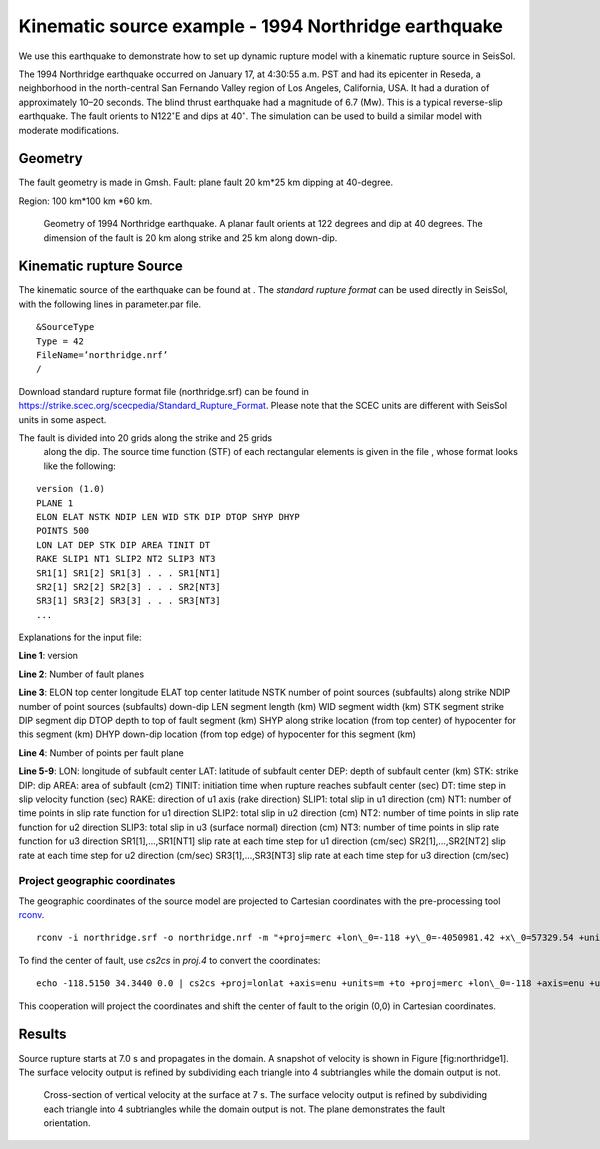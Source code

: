 Kinematic source example - 1994 Northridge earthquake
=====================================================

We use this earthquake to demonstrate how to set up dynamic rupture model
with a kinematic rupture source in SeisSol.

The 1994 Northridge earthquake occurred on January 17, at 4:30:55 a.m.
PST and had its epicenter in Reseda, a neighborhood in the north-central
San Fernando Valley region of Los Angeles, California, USA. It had a
duration of approximately 10–20 seconds. The blind thrust earthquake had
a magnitude of 6.7 (Mw). This is a typical reverse-slip earthquake. The
fault orients to N122\ :math:`^\circ`\ E and dips at 40\ :math:`^\circ`.
The simulation can be used to build a similar model with moderate
modifications.

Geometry
~~~~~~~~

The fault geometry is made in Gmsh. Fault: plane fault 20 km\*25 km
dipping at 40-degree.

Region: 100 km\*100 km \*60 km.

.. figure:: LatexFigures/1994northridge.png
   :alt: Geometry of 1994 northridge earthquake.
   :width: 12.00000cm

   Geometry of 1994 Northridge earthquake. A planar fault orients at 122
   degrees and dip at 40 degrees. The dimension of the fault is 20 km along strike and 25 km along down-dip.

Kinematic rupture Source
~~~~~~~~~~~~~~~~~~~~~~~~

The kinematic source of the earthquake can be found at . The *standard
rupture format* can be used directly in SeisSol, with the following
lines in parameter.par file.

::
  
  &SourceType
  Type = 42
  FileName=’northridge.nrf’
  /

Download standard rupture format file (northridge.srf) can be found in https://strike.scec.org/scecpedia/Standard_Rupture_Format.
Please note that the SCEC units are different with SeisSol units in some
aspect.

The fault is divided into 20 grids along the strike and 25 grids
  along the dip. The source time function (STF) of each rectangular
  elements is given in the file , whose format looks like the following:
  
::

  version (1.0)
  PLANE 1
  ELON ELAT NSTK NDIP LEN WID STK DIP DTOP SHYP DHYP
  POINTS 500
  LON LAT DEP STK DIP AREA TINIT DT
  RAKE SLIP1 NT1 SLIP2 NT2 SLIP3 NT3
  SR1[1] SR1[2] SR1[3] . . . SR1[NT1]
  SR2[1] SR2[2] SR2[3] . . . SR2[NT3]
  SR3[1] SR3[2] SR3[3] . . . SR3[NT3]
  ... 

Explanations for the input file:

**Line 1**: version

**Line 2**: Number of fault planes

**Line 3**:
ELON top center longitude
ELAT top center latitude
NSTK number of point sources (subfaults) along strike
NDIP number of point sources (subfaults) down-dip
LEN segment length (km)
WID segment width (km)
STK segment strike
DIP segment dip
DTOP depth to top of fault segment (km)
SHYP along strike location (from top center) of hypocenter for this segment (km)
DHYP down-dip location (from top edge) of hypocenter for this segment (km)

**Line 4**: Number of points per fault plane

**Line 5-9**:
LON: longitude of subfault center
LAT: latitude of subfault center
DEP: depth of subfault center (km)
STK: strike
DIP: dip
AREA: area of subfault (cm2)
TINIT: initiation time when rupture reaches subfault center (sec)
DT: time step in slip velocity function (sec)
RAKE: direction of u1 axis (rake direction)
SLIP1: total slip in u1 direction (cm)
NT1: number of time points in slip rate function for u1 direction
SLIP2: total slip in u2 direction (cm)
NT2: number of time points in slip rate function for u2 direction
SLIP3: total slip in u3 (surface normal) direction (cm)
NT3: number of time points in slip rate function for u3 direction
SR1[1],…,SR1[NT1] slip rate at each time step for u1 direction (cm/sec)
SR2[1],…,SR2[NT2] slip rate at each time step for u2 direction (cm/sec)
SR3[1],…,SR3[NT3] slip rate at each time step for u3 direction (cm/sec)

Project geographic coordinates
^^^^^^^^^^^^^^^^^^^^^^^^^^^^^^

The geographic coordinates of the source model are projected to Cartesian
coordinates with the pre-processing tool `rconv 
<https://github.com/SeisSol/SeisSol/tree/master/preprocessing/science/rconv>`_.

::

  rconv -i northridge.srf -o northridge.nrf -m "+proj=merc +lon\_0=-118 +y\_0=-4050981.42 +x\_0=57329.54 +units=m +axis=enu" -x visualization.xdmf


To find the center of fault, use *cs2cs* in *proj.4* to convert the
coordinates:

::

  echo -118.5150 34.3440 0.0 | cs2cs +proj=lonlat +axis=enu +units=m +to +proj=merc +lon\_0=-118 +axis=enu +units=m
  

This cooperation will project the coordinates and shift the center of
fault to the origin (0,0) in Cartesian coordinates.

Results
~~~~~~~

Source rupture starts at 7.0 s and propagates in the domain. A snapshot
of velocity is shown in Figure [fig:northridge1]. The surface velocity
output is refined by subdividing each triangle into 4 subtriangles while
the domain output is not.

.. figure:: LatexFigures/1994_snap2_surface.png
   :alt: Cross-section of vertical velocity
   :width: 12.00000cm

   Cross-section of vertical velocity at the surface at 7 s. The surface velocity output is refined by subdividing each triangle into 4 subtriangles while the domain output is not. The plane demonstrates the fault orientation. 




